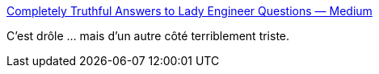 :jbake-type: post
:jbake-status: published
:jbake-title: Completely Truthful Answers to Lady Engineer Questions — Medium
:jbake-tags: programming,féminisme,_mois_déc.,_année_2015
:jbake-date: 2015-12-07
:jbake-depth: ../
:jbake-uri: shaarli/1449486039000.adoc
:jbake-source: https://nicolas-delsaux.hd.free.fr/Shaarli?searchterm=https%3A%2F%2Fmedium.com%2F%40__apf__%2Fcompletely-truthful-answers-to-lady-engineer-questions-c47e3184cc96%23.n6urt2hpw&searchtags=programming+f%C3%A9minisme+_mois_d%C3%A9c.+_ann%C3%A9e_2015
:jbake-style: shaarli

https://medium.com/@__apf__/completely-truthful-answers-to-lady-engineer-questions-c47e3184cc96#.n6urt2hpw[Completely Truthful Answers to Lady Engineer Questions — Medium]

C'est drôle ... mais d'un autre côté terriblement triste.
